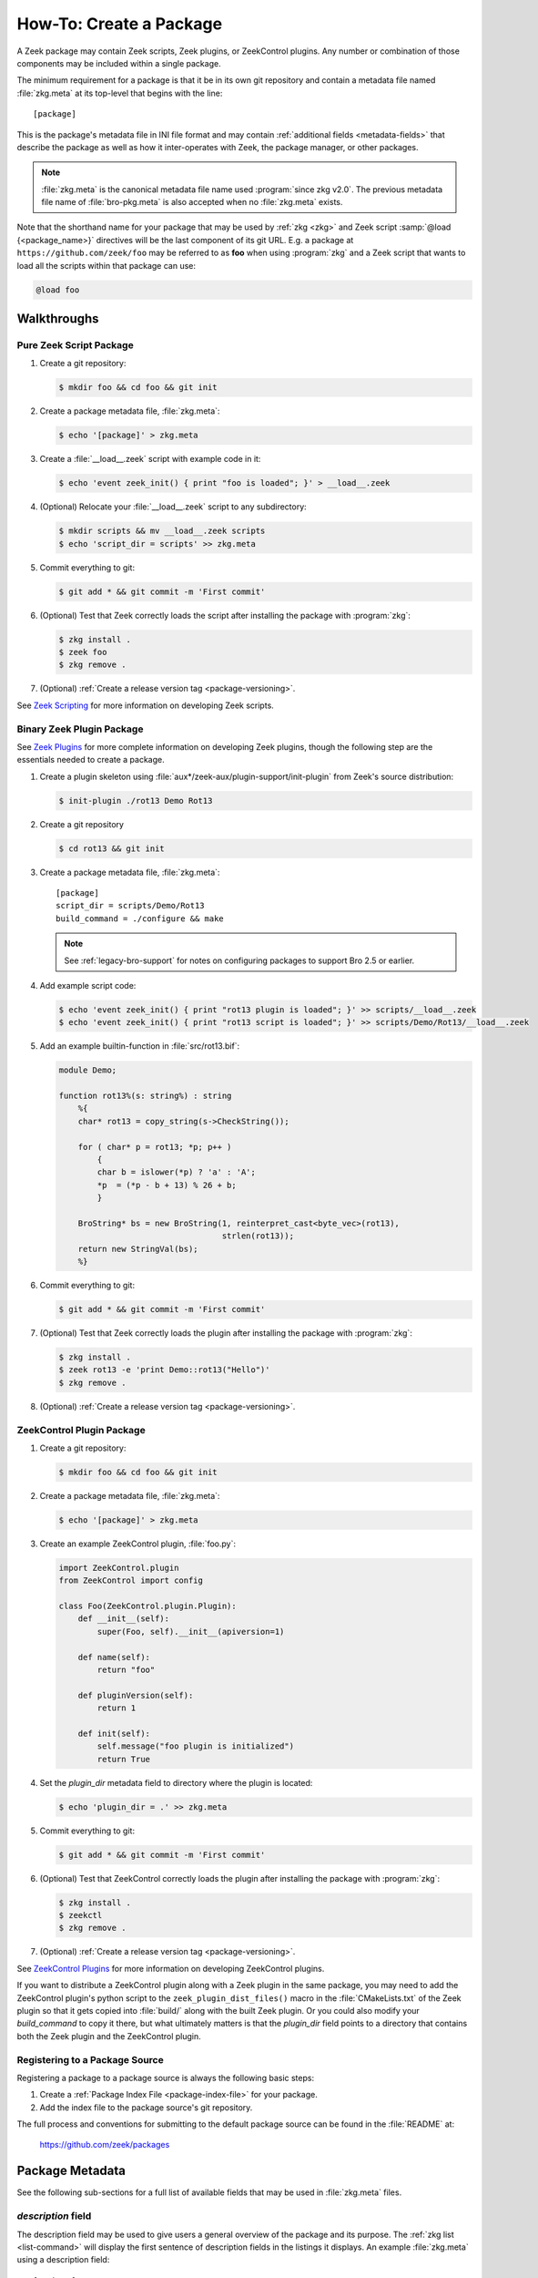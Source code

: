 .. _Zeek Scripting: https://docs.zeek.org/en/stable/examples/scripting/index.html
.. _Zeek Plugins: https://docs.zeek.org/en/stable/devel/plugins.html
.. _ZeekControl Plugins: https://github.com/zeek/zeekctl#plugins
.. _Semantic Version Specification: https://python-semanticversion.readthedocs.io/en/latest/reference.html#version-specifications-the-spec-class
.. _btest: https://github.com/zeek/btest
.. _configparser interpolation: https://docs.python.org/3/library/configparser.html#interpolation-of-values

How-To: Create a Package
========================

A Zeek package may contain Zeek scripts, Zeek plugins, or ZeekControl plugins.  Any
number or combination of those components may be included within a single
package.

The minimum requirement for a package is that it be in its own git repository
and contain a metadata file named :file:`zkg.meta` at its top-level that
begins with the line::

  [package]

This is the package's metadata file in INI file format and may contain
:ref:`additional fields <metadata-fields>` that describe the package as well
as how it inter-operates with Zeek, the package manager, or other packages.

.. note::

   :file:`zkg.meta` is the canonical metadata file name used :program:`since
   zkg v2.0`.  The previous metadata file name of :file:`bro-pkg.meta` is also
   accepted when no :file:`zkg.meta` exists.

.. _package-shorthand-name:

Note that the shorthand name for your package that may be used by :ref:`zkg
<zkg>` and Zeek script :samp:`@load {<package_name>}` directives will be the
last component of its git URL. E.g. a package at ``https://github.com/zeek/foo``
may be referred to as **foo** when using :program:`zkg` and a Zeek
script that wants to load all the scripts within that package can use:

.. code-block:: bro

  @load foo

Walkthroughs
------------

Pure Zeek Script Package
~~~~~~~~~~~~~~~~~~~~~~~~

#. Create a git repository:

   .. code-block:: console

      $ mkdir foo && cd foo && git init

#. Create a package metadata file, :file:`zkg.meta`:

   .. code-block:: console

      $ echo '[package]' > zkg.meta

#. Create a :file:`__load__.zeek` script with example code in it:

   .. code-block:: console

      $ echo 'event zeek_init() { print "foo is loaded"; }' > __load__.zeek

#. (Optional) Relocate your :file:`__load__.zeek` script to any subdirectory:

   .. code-block:: console

      $ mkdir scripts && mv __load__.zeek scripts
      $ echo 'script_dir = scripts' >> zkg.meta

#. Commit everything to git:

   .. code-block:: console

      $ git add * && git commit -m 'First commit'

#. (Optional) Test that Zeek correctly loads the script after installing the
   package with :program:`zkg`:

   .. code-block:: console

      $ zkg install .
      $ zeek foo
      $ zkg remove .

#. (Optional) :ref:`Create a release version tag <package-versioning>`.

See `Zeek Scripting`_ for more information on developing Zeek scripts.

Binary Zeek Plugin Package
~~~~~~~~~~~~~~~~~~~~~~~~~~

See `Zeek Plugins`_ for more complete information on developing Zeek plugins,
though the following step are the essentials needed to create a package.


#. Create a plugin skeleton using :file:`aux*/zeek-aux/plugin-support/init-plugin`
   from Zeek's source distribution:

   .. code-block:: console

      $ init-plugin ./rot13 Demo Rot13

#. Create a git repository

   .. code-block:: console

      $ cd rot13 && git init

#. Create a package metadata file, :file:`zkg.meta`::

     [package]
     script_dir = scripts/Demo/Rot13
     build_command = ./configure && make

   .. note::

      See :ref:`legacy-bro-support` for notes on configuring packages to
      support Bro 2.5 or earlier.

#. Add example script code:

   .. code-block:: console

      $ echo 'event zeek_init() { print "rot13 plugin is loaded"; }' >> scripts/__load__.zeek
      $ echo 'event zeek_init() { print "rot13 script is loaded"; }' >> scripts/Demo/Rot13/__load__.zeek

#. Add an example builtin-function in :file:`src/rot13.bif`:

   .. code-block:: c++

      module Demo;

      function rot13%(s: string%) : string
          %{
          char* rot13 = copy_string(s->CheckString());

          for ( char* p = rot13; *p; p++ )
              {
              char b = islower(*p) ? 'a' : 'A';
              *p  = (*p - b + 13) % 26 + b;
              }

          BroString* bs = new BroString(1, reinterpret_cast<byte_vec>(rot13),
                                        strlen(rot13));
          return new StringVal(bs);
          %}

#. Commit everything to git:

   .. code-block:: console

      $ git add * && git commit -m 'First commit'

#. (Optional) Test that Zeek correctly loads the plugin after installing the
   package with :program:`zkg`:

   .. code-block:: console

      $ zkg install .
      $ zeek rot13 -e 'print Demo::rot13("Hello")'
      $ zkg remove .

#. (Optional) :ref:`Create a release version tag <package-versioning>`.

ZeekControl Plugin Package
~~~~~~~~~~~~~~~~~~~~~~~~~~

#. Create a git repository:

   .. code-block:: console

      $ mkdir foo && cd foo && git init

#. Create a package metadata file, :file:`zkg.meta`:

   .. code-block:: console

      $ echo '[package]' > zkg.meta

#. Create an example ZeekControl plugin, :file:`foo.py`:

   .. code-block:: python

      import ZeekControl.plugin
      from ZeekControl import config

      class Foo(ZeekControl.plugin.Plugin):
          def __init__(self):
              super(Foo, self).__init__(apiversion=1)

          def name(self):
              return "foo"

          def pluginVersion(self):
              return 1

          def init(self):
              self.message("foo plugin is initialized")
              return True

#. Set the `plugin_dir` metadata field to directory where the plugin is located:

   .. code-block:: console

      $ echo 'plugin_dir = .' >> zkg.meta

#. Commit everything to git:

   .. code-block:: console

      $ git add * && git commit -m 'First commit'

#. (Optional) Test that ZeekControl correctly loads the plugin after installing
   the package with :program:`zkg`:

   .. code-block:: console

      $ zkg install .
      $ zeekctl
      $ zkg remove .

#. (Optional) :ref:`Create a release version tag <package-versioning>`.

See `ZeekControl Plugins`_ for more information on developing ZeekControl plugins.

If you want to distribute a ZeekControl plugin along with a Zeek plugin in the
same package, you may need to add the ZeekControl plugin's python script to the
``zeek_plugin_dist_files()`` macro in the :file:`CMakeLists.txt` of the Zeek
plugin so that it gets copied into :file:`build/` along with the built Zeek
plugin.  Or you could also modify your `build_command` to copy it there, but
what ultimately matters is that the `plugin_dir` field points to a directory
that contains both the Zeek plugin and the ZeekControl plugin.

Registering to a Package Source
~~~~~~~~~~~~~~~~~~~~~~~~~~~~~~~

Registering a package to a package source is always the following basic steps:

#) Create a :ref:`Package Index File <package-index-file>` for your package.
#) Add the index file to the package source's git repository.

The full process and conventions for submitting to the default package source
can be found in the :file:`README` at:

  https://github.com/zeek/packages

.. _metadata-fields:

Package Metadata
----------------

See the following sub-sections for a full list of available fields that may be
used in :file:`zkg.meta` files.

`description` field
~~~~~~~~~~~~~~~~~~~

The description field may be used to give users a general overview of the
package and its purpose. The :ref:`zkg list <list-command>` will display
the first sentence of description fields in the listings it displays.  An
example :file:`zkg.meta` using a description field::

  [package]
  description = Another example package.
      The description text may span multiple
      line: when adding line breaks, just
      indent the new lines so they are parsed
      as part of the 'description' value.

`aliases` field
~~~~~~~~~~~~~~~

The `aliases` field can be used to specify alternative names for a
package.  Users can then use :samp:`@load {<package_alias>}` for
any alias listed in this field.  This may be useful when renaming a
package's repository on GitHub while still supporting users that already
installed the package under the previous name.  For example, if package
`foo` were renamed to `foo2`, then the `aliases` for it could be::

  [package]
  aliases = foo2 foo

Currently, the order does not matter, but you should specify the
canonical/current alias first.  The list is delimited by commas or
whitespace.  If this field is not specified, the default behavior is the
same as if using a single alias equal to the package's name.

The low-level details of the way this field operates is that, for each alias,
it simply creates a symlink of the same name within the directory associated
with the ``script_dir`` path in the :ref:`config file <zkg-config-file>`.

Available :program:`since bro-pkg v1.5`.

`credits` field
~~~~~~~~~~~~~~~

The `credits` field contains a comma-delimited set of
author/contributor/maintainer names, descriptions, and/or email
addresses.

It may be used if you have particular requirements or concerns regarding
how authors or contributors for your package are credited in any public
listings made by external metadata scraping tools (:program:`zkg`
does not itself use this data directly for any functional purpose).  It
may also be useful as a standardized location for users to get
contact/support info in case they encounter problems with the package.
For example::

    [package]
    credits = A. Sacker <ace@sacker.com>.,
        JSON support added by W00ter (Acme Corporation)

`tags` field
~~~~~~~~~~~~

The `tags` field contains a comma-delimited set of metadata tags that further
classify and describe the purpose of the package.  This is used to help users
better discover and search for packages.  The
:ref:`zkg search <search-command>` command will inspect these tags.  An
example :file:`zkg.meta` using tags::

  [package]
  tags = zeek plugin, zeekctl plugin, scan detection, intel

Suggested Tags
^^^^^^^^^^^^^^

Some ideas for what to put in the `tags` field for packages:

- zeek scripting

  - conn
  - intel
  - geolocation
  - file analysis
  - sumstats, summary statistics
  - input
  - log, logging
  - notices

- *<network protocol name>*

- *<file format name>*

- signatures

- zeek plugin

  - protocol analyzer
  - file analyzer
  - bifs
  - packet source
  - packet dumper
  - input reader
  - log writer

- zeekctl plugin

`script_dir` field
~~~~~~~~~~~~~~~~~~

The `script_dir` field is a path relative to the root of the package that
contains a file named :file:`__load__.zeek` and possibly other Zeek scripts. The
files located in this directory are copied into
:file:`{<user_script_dir>}/packages/{<package>}/`, where `<user_script_dir>`
corresponds to the `script_dir` field of the user's
:ref:`config file <zkg-config-file>` (typically
:file:`{<zeek_install_prefix>}/share/zeek/site`).

When the package is :ref:`loaded <load-command>`,
an :samp:`@load {<package_name>}` directive is
added to :file:`{<user_script_dir>}/packages/packages.zeek`.

You may place any valid Zeek script code within :file:`__load__.zeek`, but a
package that contains many Zeek scripts will typically have :file:`__load__.zeek`
just contain a list of ``@load`` directives to load other Zeek scripts within the
package.  E.g. if you have a package named **foo** installed, then it's
:file:`__load__.zeek` will be what Zeek loads when doing ``@load foo`` or running
``zeek foo`` on the command-line.

An example :file:`zkg.meta`::

  [package]
  script_dir = scripts

For a :file:`zkg.meta` that looks like the above, the package should have a
file called :file:`scripts/__load__.zeek`.

If the `script_dir` field is not present in :file:`zkg.meta`, it
defaults to checking the top-level directory of the package for a
:file:`__load__.zeek` script.  If it's found there, :program:`zkg`
use the top-level package directory as the value for `script_dir`.  If
it's not found, then :program:`zkg` assumes the package contains no
Zeek scripts (which may be the case for some plugins).

`plugin_dir` field
~~~~~~~~~~~~~~~~~~

The `plugin_dir` field is a path relative to the root of the package that
contains either pre-built `Zeek Plugins`_, `ZeekControl Plugins`_, or both.

An example :file:`zkg.meta`::

  [package]
  script_dir = scripts
  plugin_dir = plugins

For the above example, Zeek and ZeekControl will load any plugins found in the
installed package's :file:`plugins/` directory.

If the `plugin_dir` field is not present in :file:`zkg.meta`, it defaults
to a directory named :file:`build/` at the top-level of the package.  This is
the default location where Zeek binary plugins get placed when building them from
source code (see the `build_command field`_).

This field may also be set to the location of a tarfile that has a single top-
level directory inside it containing the Zeek plugin. The default CMake skeleton
for Zeek plugins produces such a tarfile located at
:file:`build/<namespace>_<plugin>.tgz`. This is a good choice to use for
packages that will be published to a wider audience as installing from this
tarfile contains the minimal set of files needed for the plugin to work whereas
some extra files will get installed to user systems if the `plugin_dir` uses the
default :file:`build/` directory.

`build_command` field
~~~~~~~~~~~~~~~~~~~~~

The `build_command` field is an arbitrary shell command that the package
manager will run before installing the package.

This is useful for distributing `Zeek Plugins`_ as source code and having the
package manager take care of building it on the user's machine before installing
the package.

An example :file:`zkg.meta`::

  [package]
  script_dir = scripts/Demo/Rot13
  build_command = ./configure && make

.. note::

   See :ref:`legacy-bro-support` for notes on configuring packages to
   support Bro 2.5 or earlier.

The default CMake skeleton for Zeek plugins will use :file:`build/` as the
directory for the final/built version of the plugin, which matches the defaulted
value of the omitted `plugin_dir` metadata field.

The `script_dir` field is set to the location where the author has placed
custom scripts for their plugin.  When a package has both a Zeek plugin and Zeek
script components, the "plugin" part is always unconditionally loaded by Zeek,
but the "script" components must either be explicitly loaded (e.g. :samp:`@load
{<package_name>}`) or the package marked as :ref:`loaded <load-command>`.

`executables` field
~~~~~~~~~~~~~~~~~~~

The `executables` fields lists shell scripts or other executables that
the package provides. The package manager will make these executables
available inside the user's :file:`bin_dir` directory. 

An example :file:`zkg.meta`, if the ``Rot13`` example plugin
were also building an executable ``a.out``::

  [package]
  script_dir = scripts/Demo/Rot13
  build_command = ./configure && make
  executables = build/a.out

The package manager makes executables available by maintaining symbolic
links referring from :file:`bin_dir` to the actual files.

.. _legacy-bro-support:

Supporting Older Bro Versions
^^^^^^^^^^^^^^^^^^^^^^^^^^^^^

Plugin skeletons generated before Bro v2.6 and also any packages
that generally want to support such Bro versions need to pass
an additional configuration option such as::

    build_command = ./configure --bro-dist=%(bro_dist)s && make

See the :ref:`Value Interpolation <metadata-interpolation>`
section for more information on what the ``%(bro_dist)s``
string does, but a brief explanation is that it will expand to
a path containing the Bro source-code on the user's system.
For newer versions of Bro, packages are able to work entirely
with the installation path and don't require original source code.

Also note that other various Zeek scripting and CMake infrastructure may
have changed between Bro v2.6 and Zeek v3.0.  So if you plan to support
older version of Bro (before the Zeek rename), then you should keep an eye
out for various things that got renamed.  For example, the `zeek_init` event
won't exist in any version before Zeek v3.0, nor will any CMake macros
that start with `zeek_plugin`.

.. _metadata-interpolation:

Value Interpolation
^^^^^^^^^^^^^^^^^^^

The `build_command field`_ may reference the settings any given user has in
their customized :ref:`package manager config file <zkg-config-file>`.

For example, if a metadata field's value contains the ``%(bro_dist)s`` string,
then :program:`zkg` operations that use that field will automatically
substitute the actual value of `bro_dist` that the user has in their local
config file.  Note the trailing 's' character at the end of the interpolation
string, ``%(bro_dist)s``, is intended/necessary for all such interpolation
usages.  Note that :program:`since zkg v2.0`, `zeek_dist` is the canonical name
for `bro_dist` within the :ref:`zkg config file <zkg-config-file>`,
but either one means the same thing and should work.  To support older
versions of :program:`bro-pkg`, you'd want to use `bro_dist` in package
metadata files.

Besides the `bro_dist`/`zeek_dist` config keys, any key inside the
`user_vars` sections of their :ref:`package manager config file
<zkg-config-file>` that matches the key of an entry in the package's
`user_vars field`_ will be interpolated.

Another pre-defined config key is `package_base`, which points to the top-level
directory where :program:`zkg` stores all installed packages (i.e.  clones of
each package's git repository). This can be used to gain access to the content
of another package that was installed as a dependency.  Note that
`package_base` is only available :program:`since zkg v2.3`

Internally, the value substitution and metadata parsing is handled by Python's
`configparser interpolation`_.  See its documentation if you're interested in
the details of how the interpolation works.

`user_vars` field
~~~~~~~~~~~~~~~~~

The `user_vars` field is used to solicit feedback from users for use during
execution of the `build_command field`_.

An example :file:`zkg.meta`::

  [package]
  build_command = ./configure --with-librdkafka=%(LIBRDKAFKA_ROOT)s --with-libdub=%(LIBDBUS_ROOT)s && make
  user_vars =
    LIBRDKAFKA_ROOT [/usr] "Path to librdkafka installation"
    LIBDBUS_ROOT [/usr] "Path to libdbus installation"

The format of the field is a sequence entries of the format::

  key [value] "description"

The `key` is the string that should match what you want to be interpolated
within the `build_command field`_.

The `value` is provided as a convenient default value that you'd typically
expect to work for most users.

The `description` is provided as an explanation for what the value will be
used for.

Here's what a typical user would see::

  $ zkg install zeek-test-package
  The following packages will be INSTALLED:
    zeek/jsiwek/zeek-test-package (1.0.5)

  Proceed? [Y/n] y
  zeek/jsiwek/zeek-test-package asks for LIBRDKAFKA_ROOT (Path to librdkafka installation) ? [/usr] /usr/local
  Saved answers to config file: /Users/jon/.zkg/config
  Installed "zeek/jsiwek/zeek-test-package" (master)
  Loaded "zeek/jsiwek/zeek-test-package"

The :program:`zkg` command will iterate over the `user_vars` field of all
packages involved in the operation and prompt the user to provide a value that
will work for their system.

If a user is using the ``--force`` option to :program:`zkg` commands or they
are using the Python API directly, it will first look within the `user_vars`
section of the user's :ref:`package manager config file <zkg-config-file>`
and, if it can't find the key there, it will fallback to use the default value
from the package's metadata.

In any case, the user may choose to supply the value of a `user_vars` key via
an environment variable, in which case, prompts are skipped for any keys
located in the environment.  The environment is also given priority over any
values in the user's :ref:`package manager config file <zkg-config-file>`.

Available :program:`since bro-pkg v1.1`.

`test_command` field
~~~~~~~~~~~~~~~~~~~~

The `test_command` field is an arbitrary shell command that the package manager
will run when a user either manually runs the :ref:`test command <test-command>`
or before the package is installed or upgraded.

An example :file:`zkg.meta`::

  [package]
  test_command = cd testing && btest -d tests

The recommended test framework for writing package unit tests is `btest`_.
See its documentation for further explanation and examples.

`config_files` field
~~~~~~~~~~~~~~~~~~~~

The `config_files` field may be used to specify a list of files that users
are intended to directly modify after installation.  Then, on operations that
would otherwise destroy a user's local modifications to a config file, such
as upgrading to a newer package version, :program:`zkg` can instead save
a backup and possibly prompt the user to review the differences.

An example :file:`zkg.meta`::

  [package]
  script_dir = scripts
  config_files = scripts/foo_config.zeek, scripts/bar_config.zeek

The value of `config_files` is a comma-delimited string of config file paths
that are relative to the root directory of the package.  Config files should
either be located within the `script_dir` or `plugin_dir`.

.. _package-dependencies:

`depends` field
~~~~~~~~~~~~~~~

The `depends` field may be used to specify a list of dependencies that the
package requires.

An example :file:`zkg.meta`::

  [package]
  depends =
    zeek >=2.5.0
    foo *
    https://github.com/zeek/bar >=2.0.0
    package_source/path/bar branch=name_of_git_branch

The field is a list of dependency names and their version requirement
specifications.

A dependency name may be either `zeek`, `zkg`, `bro`, `bro-pkg`,
a full git URL of the package, or a :ref:`package shorthand name
<package-shorthand-name>`.

- The special `zeek` and `bro` dependencies refers not to a package,
  but the version of Zeek that the package requires in order to function.  If
  the user has :program:`zeek-config` or :program:`bro-config` in their
  :envvar:`PATH` when installing/upgrading a package that specifies a `zeek` or
  `bro` dependency, then :program:`zkg` will enforce that the requirement is
  satisfied.

  .. note::

     In this context, `zeek` and `bro` mean the same thing -- the
     later is maintained for backwards compatibility while the former
     became available :program:`since zkg v2.0`.

- The special `zkg` and `bro-pkg` dependencies refers to the version of the
  package manager that is required by the package.  E.g. if a package takes
  advantage of new features that are not present in older versions of the
  package manager, then it should indicate that so users of those old version
  will see an error message an know to upgrade instead of seeing a cryptic
  error/exception, or worse, seeing no errors, but without the desired
  functionality being performed.

  .. note::

     This feature itself, via use of a `bro-pkg` dependency, is only
     available :program:`since bro-pkg v1.2` while a `zkg` dependency is only
     recognized :program:`since zkg v2.0`.  Otherwise, `zkg` and `bro-pkg` mean
     the same thing in this context.

- The full git URL may be directly specified in the `depends` metadata if you
  want to force the dependency to always resolve to a single, canonical git
  repository.  Typically this is the safe approach to take when listing
  package dependencies and for publicly visible packages.

- When using shorthand package dependency names, the user's :program:`zkg`
  will try to resolve the name into a full git URL based on the package sources
  they have configured.  Typically this approach may be most useful for internal
  or testing environments.

A version requirement may be either a git branch name or a semantic version
specification. When using a branch as a version requirement, prefix the
branchname with ``branch=``, else see the `Semantic Version Specification`_
documentation for the complete rule set of acceptable version requirement
strings.  Here's a summary:

  - ``*``: any version (this will also satisfy/match on git branches)
  - ``<1.0.0``: versions less than 1.0.0
  - ``<=1.0.0``: versions less than or equal to 1.0.0
  - ``>1.0.0``: versions greater than 1.0.0
  - ``>=1.0.0``: versions greater than or equal to 1.0.0
  - ``==1.0.0``: exactly version 1.0.0
  - ``!=1.0.0``: versions not equal to 1.0.0
  - ``^1.3.4``: versions between 1.3.4 and 2.0.0 (not including 2.0.0)
  - ``~1.2.3``: versions between 1.2.3 and  1.3.0 (not including 1.3.0)
  - ``~=2.2``: versions between 2.2.0 and 3.0.0 (not included 3.0.0)
  - ``~=1.4.5``: versions between 1.4.5 and 1.5.0 (not including 3.0.0)
  - Any of the above may be combined by a separating comma to logically "and"
    the requirements together.  E.g. ``>=1.0.0,<2.0.0`` means "greater or equal
    to 1.0.0 and less than 2.0.0".

Note that these specifications are strict semantic versions.  Even if a
given package chooses to use the ``vX.Y.Z`` format for its :ref:`git
version tags <package-versioning>`, do not use the 'v' prefix in the
version specifications here as that is not part of the semantic version.

`external_depends` field
~~~~~~~~~~~~~~~~~~~~~~~~

The `external_depends` field follows the same format as the
:ref:`depends field <package-dependencies>`, but the dependency names refer
to external/third-party software packages.  E.g. these would be set to typical
package names you'd expect the package manager from any given operating system
to use, like 'libpng-dev'.  The version specification should also generally
be given in terms of semantic versioning where possible.  In any case, the
name and version specification for an external dependency are only used
for display purposes -- to help users understand extra pre-requisites
that are needed for proceeding with package installation/upgrades.

Available :program:`since bro-pkg v1.1`.

`suggests` field
~~~~~~~~~~~~~~~~

The `suggests` field follows the same format as the :ref:`depends field
<package-dependencies>`, but it's used for specifying optional packages that
users may want to additionally install.  This is helpful for suggesting
complementary packages that aren't strictly required for the suggesting package
to function properly.

A package in `suggests` is functionaly equivalent to a package in `depends`
except in the way it's presented to users in various prompts during
:program:`zkg` operations.  Users also have the option to ignore
suggestions by supplying an additional ``--nosuggestions`` flag to
:program:`zkg` commands.

Available :program:`since bro-pkg v1.3`.

.. _package-versioning:

Package Versioning
------------------

Creating New Package Release Versions
~~~~~~~~~~~~~~~~~~~~~~~~~~~~~~~~~~~~~

Package's should use git tags for versioning their releases.
Use the `Semantic Versioning <http://semver.org>`_ numbering scheme
here.  For example, to create a new tag for a package:

   .. code-block:: console

      $ git tag -a 1.0.0 -m 'Release 1.0.0'

The tag name may also be of the ``vX.Y.Z`` form (prefixed by 'v').
Choose whichever you prefer.

Then, assuming you've already set up a public/remote git repository
(e.g. on GitHub) for your package, remember to push the tag to the
remote repository:

   .. code-block:: console

      $ git push --tags

Alternatively, if you expect to have a simple development process for
your package, you may choose to not create any version tags and just
always make commits directly to your package's default branch (typically named
*main* or *master*).  Users will receive package updates differently depending
on whether you decide to use release version tags or not.  See the
:ref:`package upgrade process <package-upgrade-process>` documentation for more
details on the differences.

.. _package-upgrade-process:

Package Upgrade Process
~~~~~~~~~~~~~~~~~~~~~~~

The :ref:`install command <install-command>` will either install a
stable release version or the latest commit on a specific git branch of
a package.

The default installation behavior of :program:`zkg` is to look for
the latest release version tag and install that.  If there are no such
version tags, it will fall back to installing the latest commit of the
package's default branch (typically named *main* or *master*)

Upon installing a package via a :ref:`git version tag
<package-versioning>`, the :ref:`upgrade command <upgrade-command>` will
only upgrade the local installation of that package if a greater version
tag is available.  In other words, you only receive stable release
upgrades for packages installed in this way.

Upon installing a package via a git branch name, the :ref:`upgrade
command <upgrade-command>` will upgrade the local installation of the
package whenever a new commit becomes available at the end of the
branch.  This method of tracking packages is suitable for testing out
development/experimental versions of packages.

If a package was installed via a specific commit hash, then the package
will never be eligible for automatic upgrades.
